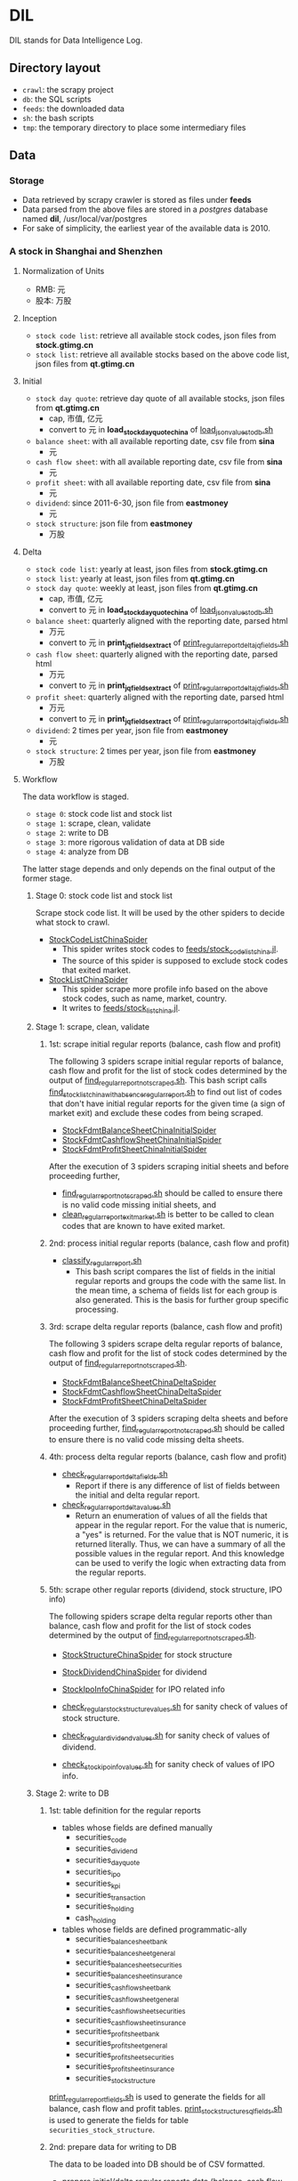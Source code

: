 * DIL
   DIL stands for Data Intelligence Log.

** Directory layout
    - =crawl=: the scrapy project
    - =db=: the SQL scripts
    - =feeds=: the downloaded data
    - =sh=: the bash scripts
    - =tmp=: the temporary directory to place some intermediary files

** Data
*** Storage
     - Data retrieved by scrapy crawler is stored as files under *feeds*
     - Data parsed from the above files are stored in a /postgres/ database named *dil*, /usr/local/var/postgres
     - For sake of simplicity, the earliest year of the available data is 2010.

*** A stock in Shanghai and Shenzhen
**** Normalization of Units
      - RMB:  元
      - 股本: 万股 
**** Inception
      - =stock code list=: retrieve all available stock codes, json files from *stock.gtimg.cn*
      - =stock list=: retrieve all available stocks based on the above code list, json files from *qt.gtimg.cn*
**** Initial
      - =stock day quote=: retrieve day quote of all available stocks, json files from *qt.gtimg.cn*
        - cap, 市值, 亿元
        - convert to 元 in *load_stock_day_quote_china* of [[file:sh/load_json_values_to_db.sh][load_json_values_to_db.sh]]
      - =balance sheet=: with all available reporting date, csv file from *sina*
        - 元
      - =cash flow sheet=: with all available reporting date, csv file from *sina*
        - 元
      - =profit sheet=: with all available reporting date, csv file from *sina*
        - 元
      - =dividend=: since 2011-6-30, json file from *eastmoney*
        - 元
      - =stock structure=: json file from *eastmoney*
        - 万股
**** Delta
      - =stock code list=: yearly at least, json files from *stock.gtimg.cn*
      - =stock list=: yearly at least, json files from *qt.gtimg.cn*
      - =stock day quote=: weekly at least, json files from *qt.gtimg.cn*
        - cap, 市值, 亿元
        - convert to 元 in *load_stock_day_quote_china* of [[file:sh/load_json_values_to_db.sh][load_json_values_to_db.sh]] 
      - =balance sheet=: quarterly aligned with the reporting date, parsed html
        - 万元
        - convert to 元 in *print_jq_fields_extract* of [[file:sh/print_regular_report_delta_jq_fields.sh][print_regular_report_delta_jq_fields.sh]] 
      - =cash flow sheet=: quarterly aligned with the reporting date, parsed html
        - 万元
        - convert to 元 in *print_jq_fields_extract* of [[file:sh/print_regular_report_delta_jq_fields.sh][print_regular_report_delta_jq_fields.sh]]
      - =profit sheet=: quarterly aligned with the reporting date, parsed html
        - 万元
        - convert to 元 in *print_jq_fields_extract* of [[file:sh/print_regular_report_delta_jq_fields.sh][print_regular_report_delta_jq_fields.sh]]
      - =dividend=: 2 times per year, json file from *eastmoney*
        - 元
      - =stock structure=: 2 times per year, json file from *eastmoney*
        - 万股
**** Workflow
      The data workflow is staged.
      - =stage 0=: stock code list and stock list
      - =stage 1=: scrape, clean, validate
      - =stage 2=: write to DB
      - =stage 3=: more rigorous validation of data at DB side
      - =stage 4=: analyze from DB
      The latter stage depends and only depends on the final output of the former stage.

***** Stage 0: stock code list and stock list
      Scrape stock code list. It will be used by the other spiders to decide what stock to crawl.
      - [[file:crawl/crawl/spiders/securities/china/StockCodeListChinaSpider.py][StockCodeListChinaSpider]]
        - This spider writes stock codes to [[file:feeds/stock_code_list_china.jl][feeds/stock_code_list_china.jl]].
        - The source of this spider is supposed to exclude stock codes that exited market.
      - [[file:crawl/crawl/spiders/securities/china/StockListChinaSpider.py][StockListChinaSpider]]
        - This spider scrape more profile info based on the above stock codes, such as name, market, country.
        - It writes to [[file:feeds/stock_list_china.jl][feeds/stock_list_china.jl]].

***** Stage 1: scrape, clean, validate
****** 1st: scrape initial regular reports (balance, cash flow and profit)
       The following 3 spiders scrape initial regular reports of balance, cash flow and profit for the list of stock codes determined
       by the output of [[file:sh/find_regular_report_not_scraped.sh][find_regular_report_not_scraped.sh]]. This bash script calls [[file:sh/find_stock_list_china_with_absence_regular_report.sh][find_stock_list_china_with_absence_regular_report.sh]]
       to find out list of codes that don't have initial regular reports for the given time (a sign of market exit)
       and exclude these codes from being scraped.

       - [[file:crawl/crawl/spiders/securities/china/StockFdmtBalanceSheetChinaInitialSpider.py][StockFdmtBalanceSheetChinaInitialSpider]]
       - [[file:crawl/crawl/spiders/securities/china/StockFdmtCashflowSheetChinaInitialSpider.py][StockFdmtCashflowSheetChinaInitialSpider]] 
       - [[file:crawl/crawl/spiders/securities/china/StockFdmtProfitSheetChinaInitialSpider.py][StockFdmtProfitSheetChinaInitialSpider]]

       After the execution of 3 spiders scraping initial sheets and before proceeding further,
       - [[file:sh/find_regular_report_not_scraped.sh][find_regular_report_not_scraped.sh]] should be called to ensure there is no valid code missing initial sheets, and
       - [[file:sh/clean_regular_report_exit_market.sh][clean_regular_report_exit_market.sh]] is better to be called to clean codes that are known to have exited market.

****** 2nd: process initial regular reports (balance, cash flow and profit)
       - [[file:sh/classify_regular_report.sh][classify_regular_report.sh]]
         - This bash script compares the list of fields in the initial regular reports and groups the code with the same list.
           In the mean time, a schema of fields list for each group is also generated.
           This is the basis for further group specific processing.
****** 3rd: scrape delta regular reports (balance, cash flow and profit)
       The following 3 spiders scrape delta regular reports of balance, cash flow and profit for the list of stock codes determined
       by the output of [[file:sh/find_regular_report_not_scraped.sh][find_regular_report_not_scraped.sh]]. 

       - [[file:crawl/crawl/spiders/securities/china/StockFdmtBalanceSheetChinaDeltaSpider.py][StockFdmtBalanceSheetChinaDeltaSpider]]
       - [[file:crawl/crawl/spiders/securities/china/StockFdmtCashflowSheetChinaDeltaSpider.py][StockFdmtCashflowSheetChinaDeltaSpider]]
       - [[file:crawl/crawl/spiders/securities/china/StockFdmtProfitSheetChinaDeltaSpider.py][StockFdmtProfitSheetChinaDeltaSpider]]

       After the execution of 3 spiders scraping delta sheets and before proceeding further,
       [[file:sh/find_regular_report_not_scraped.sh][find_regular_report_not_scraped.sh]] should be called to ensure there is no valid code missing delta sheets.

****** 4th: process delta regular reports (balance, cash flow and profit)
       - [[file:sh/check_regular_report_delta_fields.sh][check_regular_report_delta_fields.sh]]
         - Report if there is any difference of list of fields between the initial and delta regular report.
       - [[file:sh/check_regular_report_delta_values.sh][check_regular_report_delta_values.sh]]
         - Return an enumeration of values of all the fields that appear in the regular report.
           For the value that is numeric, a "yes" is returned.
           For the value that is NOT numeric, it is returned literally.
           Thus, we can have a summary of all the possible values in the regular report.
           And this knowledge can be used to verify the logic when extracting data from the regular reports.

****** 5th: scrape other regular reports (dividend, stock structure, IPO info)
       The following spiders scrape delta regular reports other than balance, cash flow and profit for the list of stock codes determined
       by the output of [[file:sh/find_regular_report_not_scraped.sh][find_regular_report_not_scraped.sh]]. 

       - [[file:crawl/crawl/spiders/securities/china/StockStructureChinaSpider.py][StockStructureChinaSpider]] for stock structure
       - [[file:crawl/crawl/spiders/securities/china/StockDividendChinaSpider.py][StockDividendChinaSpider]] for dividend
       - [[file:crawl/crawl/spiders/securities/china/StockIpoInfoChinaSpider.py][StockIpoInfoChinaSpider]] for IPO related info

       - [[file:sh/check_regular_stock_structure_values.sh][check_regular_stock_structure_values.sh]] for sanity check of values of stock structure.
       - [[file:sh/check_regular_dividend_values.sh][check_regular_dividend_values.sh]] for sanity check of values of dividend.
       - [[file:sh/check_stock_ipo_info_values.sh][check_stock_ipo_info_values.sh]] for sanity check of values of IPO info.

***** Stage 2: write to DB
****** 1st: table definition for the regular reports
       - tables whose fields are defined manually
         - securities_code
         - securities_dividend
         - securities_day_quote
         - securities_ipo
         - securities_kpi
         - securities_transaction
         - securities_holding
         - cash_holding
       - tables whose fields are defined programmatic-ally
         - securities_balance_sheet_bank
         - securities_balance_sheet_general
         - securities_balance_sheet_securities
         - securities_balance_sheet_insurance
         - securities_cash_flow_sheet_bank
         - securities_cash_flow_sheet_general
         - securities_cash_flow_sheet_securities
         - securities_cash_flow_sheet_insurance
         - securities_profit_sheet_bank
         - securities_profit_sheet_general
         - securities_profit_sheet_securities
         - securities_profit_sheet_insurance
         - securities_stock_structure
         
       [[file:sh/print_regular_report_fields.sh][print_regular_report_fields.sh]] is used to generate the fields for all balance, cash flow and profit tables.
       [[file:sh/print_stock_structure_sql_fields.sh][print_stock_structure_sql_fields.sh]] is used to generate the fields for table ~securities_stock_structure~.

****** 2nd: prepare data for writing to DB
       The data to be loaded into DB should be of CSV formatted.

       - prepare initial/delta regular reports data (balance, cash flow and profit)
         [[file:sh/prepare_regular_report_csv_values.sh][prepare_regular_report_csv_values.sh]] is used to:
         - for initial regular report in csv format, transpose the row and column.
         - for delta regular report in json format, convert from json format to csv format.

       - prepare other regular reports data
         - [[file:sh/load_json_values_to_db.sh][load_json_values_to_db.sh]]
           - [[file:sh/convert_regular_dividend_json_to_csv.jq][convert_regular_dividend_json_to_csv.jq]]
           - [[file:sh/convert_regular_stock_structure_json_to_csv.sh][convert_regular_stock_structure_json_to_csv.sh]] 

****** 3rd: write to DB
       The following scripts are used to load CSV formatted data into DB.
       - [[file:sh/load_regular_report_csv_values_to_db.sh][load_regular_report_csv_values_to_db.sh]]
       - [[file:sh/load_json_values_to_db.sh][load_json_values_to_db.sh]]

       - [[file:sh/load_values_to_db.sh][load_values_to_db.sh]] and
       - [[file:sh/load_delta_values_to_db.sh][load_delta_values_to_db.sh]] are the facades of preparing / loading data into DB.

***** Stage 3: more rigorous validation of data at DB side
      consistency of units
***** Stage 4: analyze
****** level of data completeness for financial statements (balance sheet, cash flow sheet and profit sheet)
       The higher of the level, the more complete of the data.
       The higher level meets all the criteria of the lower level.
       - =level 1=: having consecutive years of annual reports (having any month of [3,6,9,12]) in given range of years.
                  Entry level, data not meeting the criteria won't be taken into account.
       - =level 2=: with level 1 true and having consecutive semi-annual (each year must have months [6,12]) reports in given range of years.
       - =level 3=: with level 2 true and having consecutive quarterly reports (each year must have all months of [3,6,9,12]) in given range of years.
       - SQL functions used in [[file:db/security-postgres-functions.sql][security-postgres-functions.sql]] 
         - *find_code_time* (tbl regclass, start_year integer, end_year integer)
         - *find_code_with_missing_years* (tbl regclass, start_year integer, end_year integer)
         - *find_code_with_missing_months* (tbl regclass, start_year integer, end_year integer, expected_months integer[])
         - *find_code_with_data_completeness_level* (level integer, start_year integer, end_year integer, cur_expected_months integer[] default array[]::integer[]) 
****** level of maturity since IPO
       The higher of the level, the more mature of the stocks.
       The higher level meets all the criteria of the lower level.
       For companies whose IPOs are earlier than the date of earliest available data, use the earliest date of the data as IPO date.
       - =level 1=: less than 3 years from now since IPO
       - =level 2=: equal or greater than 3 years but less than 6 years from now since IPO
       - =level 3=: equal or greater than 6 years but less than 10 years from now since IPO
       - =level 4=: equal or greater than 10 years
       - SQL function used in [[file:db/security-postgres-functions.sql][security-postgres-functions.sql]]
         - *find_code_with_ipo_maturity_level* (level integer)
****** running total
       Running total covers the following reports:
       - =cash flow sheet=, calculated for bank, general, insurance, securities separately
       - =profit sheet=, calculated for bank, general, insurance, securities separately
       It comes with 2 styles: one accepts a range of *[start_year, end_year]* =(style 1)= and the other accepts a *single_year* =(style 2)=.

       The correct usage of =style 1= is:
       1. start with 2010 as *start_year* and current year - 1 as *end_year*. For example, if current year is 2018, then *end_year* is 2017.
       2. repeat step 1 but increment the *start_year* by 1, the *end_year* remains unchanged.
       3. stop only when *start_year* is greater than *end_year*

       The correct usage of =style 2= is:
       1. use =style 2= only when =style 1= has been successfully completed.
       2. the *single_year* is the current year. 
       - running total of cash flow sheet
         - 经营活动产生的现金流量净额
         - 投资活动产生的现金流量净额
         - 筹资活动产生的现金流量净额
         - 现金及现金等价物净增加额
       - running total of profit sheet
         - 营业收入
         - 营业支出
         - 营业利润
         - 利润总额
         - 净利润
****** kpis
       - kpis calculated by *securities_kpis_1* in [[file:db/security-postgres-functions.sql][security-postgres-functions.sql]]
         - 营业利润vs营业收入
         - 净利润vs营业收入
         - 净利润vs利润总额
         - 净利润vs股东权益合计
       - kpis calculated by *securities_kpis_2* in [[file:db/security-postgres-functions.sql][security-postgres-functions.sql]]
         - 营业收入同比
         - 营业利润同比
         - 净利润同比
         - 营业收入环比
         - 营业利润环比
         - 净利润环比
         - 经营活动产生的现金流量净额同比
         - 投资活动产生的现金流量净额同比
         - 筹资活动产生的现金流量净额同比
         - 现金及现金等价物净增加额同比
         - 经营活动产生的现金流量净额环比
         - 投资活动产生的现金流量净额环比
         - 筹资活动产生的现金流量净额环比
         - 现金及现金等价物净增加额环比
